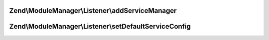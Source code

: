 .. ModuleManager/Listener/ServiceListenerInterface.php generated using docpx on 01/30/13 03:32am


Zend\\ModuleManager\\Listener\\addServiceManager
================================================

.. function:: Zend\ModuleManager\Listener\addServiceManager()


    @param  ServiceManager|string $serviceManager  Service Manager instance or name

    :param string: Configuration key
    :param string: FQCN as string
    :param string: Method name

    :rtype: ServiceListenerInterface 



Zend\\ModuleManager\\Listener\\setDefaultServiceConfig
======================================================

.. function:: Zend\ModuleManager\Listener\setDefaultServiceConfig()


    @param  array $configuration

    :rtype: ServiceListenerInterface 



